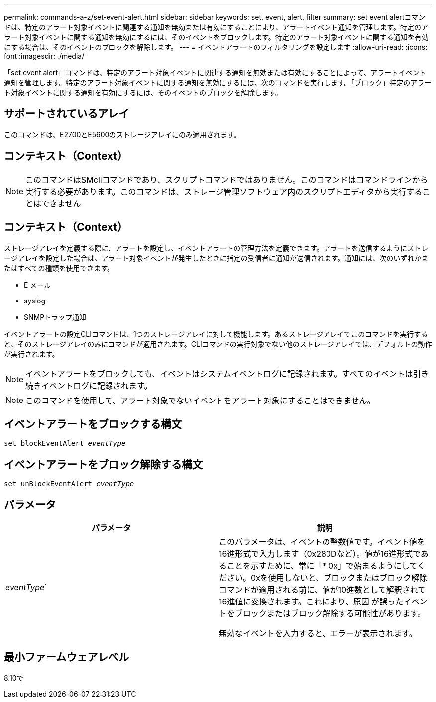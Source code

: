 ---
permalink: commands-a-z/set-event-alert.html 
sidebar: sidebar 
keywords: set, event, alert, filter 
summary: set event alertコマンドは、特定のアラート対象イベントに関連する通知を無効または有効にすることにより、アラートイベント通知を管理します。特定のアラート対象イベントに関する通知を無効にするには、そのイベントをブロックします。特定のアラート対象イベントに関する通知を有効にする場合は、そのイベントのブロックを解除します。 
---
= イベントアラートのフィルタリングを設定します
:allow-uri-read: 
:icons: font
:imagesdir: ./media/


[role="lead"]
「set event alert」コマンドは、特定のアラート対象イベントに関連する通知を無効または有効にすることによって、アラートイベント通知を管理します。特定のアラート対象イベントに関する通知を無効にするには、次のコマンドを実行します。「ブロック」特定のアラート対象イベントに関する通知を有効にするには、そのイベントのブロックを解除します。



== サポートされているアレイ

このコマンドは、E2700とE5600のストレージアレイにのみ適用されます。



== コンテキスト（Context）

[NOTE]
====
このコマンドはSMcliコマンドであり、スクリプトコマンドではありません。このコマンドはコマンドラインから実行する必要があります。このコマンドは、ストレージ管理ソフトウェア内のスクリプトエディタから実行することはできません

====


== コンテキスト（Context）

ストレージアレイを定義する際に、アラートを設定し、イベントアラートの管理方法を定義できます。アラートを送信するようにストレージアレイを設定した場合は、アラート対象イベントが発生したときに指定の受信者に通知が送信されます。通知には、次のいずれかまたはすべての種類を使用できます。

* E メール
* syslog
* SNMPトラップ通知


イベントアラートの設定CLIコマンドは、1つのストレージアレイに対して機能します。あるストレージアレイでこのコマンドを実行すると、そのストレージアレイのみにコマンドが適用されます。CLIコマンドの実行対象でない他のストレージアレイでは、デフォルトの動作が実行されます。

[NOTE]
====
イベントアラートをブロックしても、イベントはシステムイベントログに記録されます。すべてのイベントは引き続きイベントログに記録されます。

====
[NOTE]
====
このコマンドを使用して、アラート対象でないイベントをアラート対象にすることはできません。

====


== イベントアラートをブロックする構文

[listing, subs="+macros"]
----
set blockEventAlert pass:quotes[_eventType_]
----


== イベントアラートをブロック解除する構文

[listing, subs="+macros"]
----
set unBlockEventAlert pass:quotes[_eventType_]
----


== パラメータ

[cols="2*"]
|===
| パラメータ | 説明 


 a| 
_eventType_`
 a| 
このパラメータは、イベントの整数値です。イベント値を16進形式で入力します（0x280Dなど）。値が16進形式であることを示すために、常に「* 0x」で始まるようにしてください。0xを使用しないと、ブロックまたはブロック解除コマンドが適用される前に、値が10進数として解釈されて16進値に変換されます。これにより、原因 が誤ったイベントをブロックまたはブロック解除する可能性があります。

無効なイベントを入力すると、エラーが表示されます。

|===


== 最小ファームウェアレベル

8.10で
